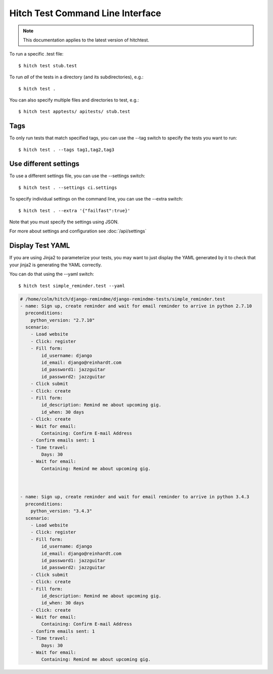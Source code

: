 Hitch Test Command Line Interface
=================================

.. note::

    This documentation applies to the latest version of hitchtest.

To run a specific .test file::

  $ hitch test stub.test

To run *all* of the tests in a directory (and its subdirectories), e.g.::

  $ hitch test .

You can also specify multiple files and directories to test, e.g.::

  $ hitch test apptests/ apitests/ stub.test


Tags
----

To only run tests that match specified tags, you can use the --tag switch to specify
the tests you want to run::

  $ hitch test . --tags tag1,tag2,tag3


Use different settings
----------------------

To use a different settings file, you can use the --settings switch::

  $ hitch test . --settings ci.settings

To specify individual settings on the command line, you can use the --extra switch::

  $ hitch test . --extra '{"failfast":true}'

Note that you must specify the settings using JSON.

For more about settings and configuration see :doc:`/api/settings`


Display Test YAML
-----------------

If you are using Jinja2 to parameterize your tests, you may want
to just display the YAML generated by it to check that your jinja2 is
generating the YAML correctly.

You can do that using the --yaml switch::

  $ hitch test simple_reminder.test --yaml

.. code-block:: yaml

    # /home/colm/hitch/django-remindme/django-remindme-tests/simple_reminder.test
    - name: Sign up, create reminder and wait for email reminder to arrive in python 2.7.10
      preconditions:
        python_version: "2.7.10"
      scenario:
        - Load website
        - Click: register
        - Fill form:
            id_username: django
            id_email: django@reinhardt.com
            id_password1: jazzguitar
            id_password2: jazzguitar
        - Click submit
        - Click: create
        - Fill form:
            id_description: Remind me about upcoming gig.
            id_when: 30 days
        - Click: create
        - Wait for email:
            Containing: Confirm E-mail Address
        - Confirm emails sent: 1
        - Time travel:
            Days: 30
        - Wait for email:
            Containing: Remind me about upcoming gig.



    - name: Sign up, create reminder and wait for email reminder to arrive in python 3.4.3
      preconditions:
        python_version: "3.4.3"
      scenario:
        - Load website
        - Click: register
        - Fill form:
            id_username: django
            id_email: django@reinhardt.com
            id_password1: jazzguitar
            id_password2: jazzguitar
        - Click submit
        - Click: create
        - Fill form:
            id_description: Remind me about upcoming gig.
            id_when: 30 days
        - Click: create
        - Wait for email:
            Containing: Confirm E-mail Address
        - Confirm emails sent: 1
        - Time travel:
            Days: 30
        - Wait for email:
            Containing: Remind me about upcoming gig.
